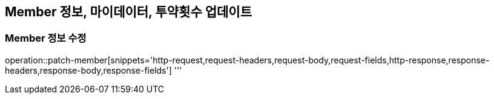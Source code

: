 == Member 정보, 마이데이터, 투약횟수 업데이트

=== Member 정보 수정

operation::patch-member[snippets='http-request,request-headers,request-body,request-fields,http-response,response-headers,response-body,response-fields']
'''
